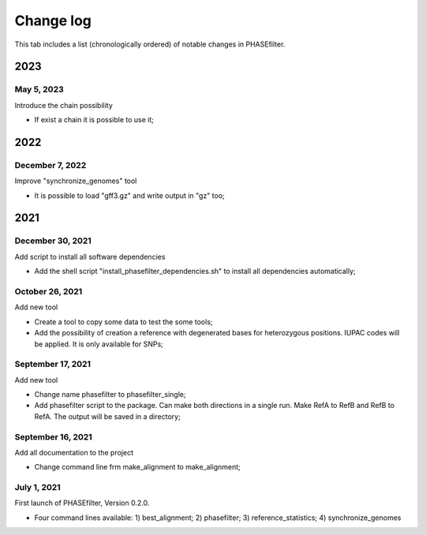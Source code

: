 Change log
==========

This tab includes a list (chronologically ordered) of notable changes in PHASEfilter.


2023
----

May 5, 2023
...........

Introduce the chain possibility

-  If exist a chain it is possible to use it;


2022
----

December 7, 2022
................

Improve "synchronize_genomes" tool

-  It is possible to load "gff3.gz" and write output in "gz" too;

2021
----

December 30, 2021
.................

Add script to install all software dependencies

-  Add the shell script "install_phasefilter_dependencies.sh" to install all dependencies automatically;


October 26, 2021
................

Add new tool

-  Create a tool to copy some data to test the some tools;
-  Add the possibility of creation a reference with degenerated bases for heterozygous positions. IUPAC codes will be applied. It is only available for SNPs;


September 17, 2021
..................

Add new tool 

-  Change name phasefilter to phasefilter_single;
-  Add phasefilter script to the package. Can make both directions in a single run. Make RefA to RefB and RefB to RefA. The output will be saved in a directory;

September 16, 2021
..................

Add all documentation to the project 

-  Change command line frm make_alignment to make_alignment;

July 1, 2021
............

First launch of PHASEfilter, Version 0.2.0.

-  Four command lines available: 1) best_alignment; 2) phasefilter; 3) reference_statistics; 4) synchronize_genomes
